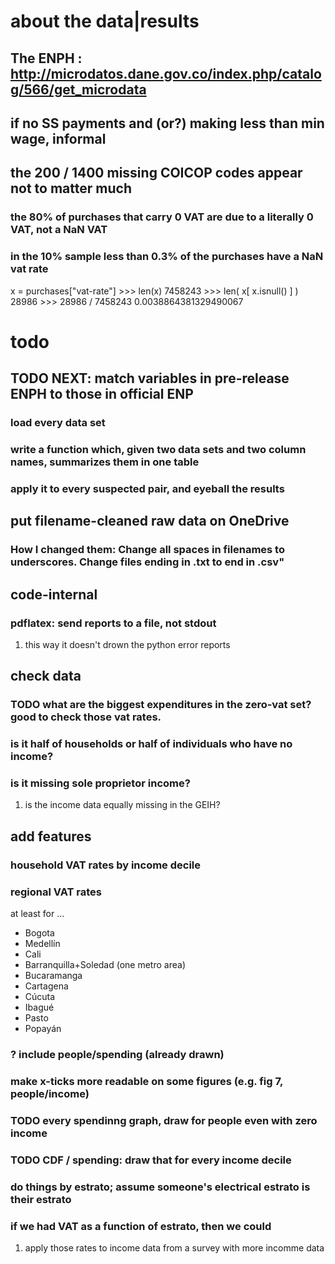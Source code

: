 * about the data|results
** The ENPH : http://microdatos.dane.gov.co/index.php/catalog/566/get_microdata
** if no SS payments and (or?) making less than min wage, informal
** the 200 / 1400 missing COICOP codes appear not to matter much
*** the 80% of purchases that carry 0 VAT are due to a literally 0 VAT, not a NaN VAT
*** in the 10% sample less than 0.3% of the purchases have a NaN vat rate
x = purchases["vat-rate"]
>>> len(x)
7458243
>>> len( x[ x.isnull() ] )
28986
>>> 28986 / 7458243
0.0038864381329490067
* todo
** TODO NEXT: match variables in pre-release ENPH to those in official ENP
*** load every data set
*** write a function which, given two data sets and two column names, summarizes them in one table
*** apply it to every suspected pair, and eyeball the results
** put filename-cleaned raw data on OneDrive
*** How I changed them: Change all spaces in filenames to underscores. Change files ending in .txt to end in .csv"

** code-internal
*** pdflatex: send reports to a file, not stdout
**** this way it doesn't drown the python error reports
** check data
*** TODO what are the biggest expenditures in the zero-vat set? good to check those vat rates.
*** is it half of households or half of individuals who have no income?
*** is it missing sole proprietor income?
**** is the income data equally missing in the GEIH?
** add features
*** household VAT rates by income decile
*** regional VAT rates
at least for ...
  - Bogota
  - Medellín
  - Cali
  - Barranquilla+Soledad (one metro area)
  - Bucaramanga
  - Cartagena
  - Cúcuta
  - Ibagué
  - Pasto
  - Popayán
*** ? include people/spending (already drawn)
*** make x-ticks more readable on some figures (e.g. fig 7, people/income)
*** TODO every spendinng graph, draw for people even with zero income
*** TODO CDF / spending: draw that for every income decile
*** do things by estrato; assume someone's electrical estrato is their estrato
*** if we had VAT as a function of estrato, then we could
**** apply those rates to income data from a survey with more incomme data
